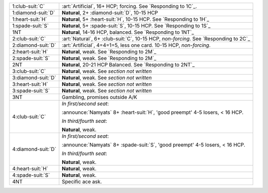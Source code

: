 .. table::
    :widths: auto

    +----------------------+----------------------------------------------------------------------------------------+
    | .. class:: alert     | :art:`Artificial`, 16+ HCP; forcing. See `Responding to 1C`_.                          |
    |                      |                                                                                        |
    | 1\ :club-suit:`C`    |                                                                                        |
    +----------------------+----------------------------------------------------------------------------------------+
    | .. class:: alert     | **Natural**, 2+ \ :diamond-suit:`D`, 10-15 HCP                                         |
    |                      |                                                                                        |
    | 1\ :diamond-suit:`D` |                                                                                        |
    +----------------------+----------------------------------------------------------------------------------------+
    | 1\ :heart-suit:`H`   | **Natural**, 5+ \ :heart-suit:`H`, 10-15 HCP. See `Responding to 1H`_                  |
    +----------------------+----------------------------------------------------------------------------------------+
    | 1\ :spade-suit:`S`   | **Natural**, 5+ \ :spade-suit:`S`, 10-15 HCP. See `Responding to 1S`_                  |
    +----------------------+----------------------------------------------------------------------------------------+
    | 1NT                  | **Natural**, 14-16 HCP, balanced. See `Responding to 1NT`_                             |
    +----------------------+----------------------------------------------------------------------------------------+
    | .. class:: alert     | :art:`Natural`, 6+ \ :club-suit:`C`, 10-15 HCP, *non-forcing*. See `Responding to 2C`_ |
    |                      |                                                                                        |
    | 2\ :club-suit:`C`    |                                                                                        |
    +----------------------+----------------------------------------------------------------------------------------+
    | .. class:: alert     | :art:`Artificial`, 4=4=1=5, less one card. 10-15 HCP, *non-forcing*.                   |
    |                      |                                                                                        |
    | 2\ :diamond-suit:`D` |                                                                                        |
    +----------------------+----------------------------------------------------------------------------------------+
    | 2\ :heart-suit:`H`   | **Natural**, weak. See `Responding to 2M`_                                             |
    +----------------------+----------------------------------------------------------------------------------------+
    | 2\ :spade-suit:`S`   | **Natural**, weak. See `Responding to 2M`_                                             |
    +----------------------+----------------------------------------------------------------------------------------+
    | 2NT                  | **Natural**, 20-21 HCP Balanced. See `Responding to 2NT`_                              |
    +----------------------+----------------------------------------------------------------------------------------+
    | 3\ :club-suit:`C`    | **Natural**, weak. See *section not written*                                           |
    +----------------------+----------------------------------------------------------------------------------------+
    | 3\ :diamond-suit:`D` | **Natural**, weak. See *section not written*                                           |
    +----------------------+----------------------------------------------------------------------------------------+
    | 3\ :heart-suit:`H`   | **Natural**, weak. See *section not written*                                           |
    +----------------------+----------------------------------------------------------------------------------------+
    | 3\ :spade-suit:`S`   | **Natural**, weak. See *section not written*                                           |
    +----------------------+----------------------------------------------------------------------------------------+
    | 3NT                  | Gambling, promises outside A/K                                                         |
    +----------------------+----------------------------------------------------------------------------------------+
    | 4\ :club-suit:`C`    | *In first/second seat*:                                                                |
    |                      |                                                                                        |
    |                      | :announce:`Namyats` 8+ \ :heart-suit:`H`, 'good preempt' 4-5 losers, < 16 HCP.         |
    |                      |                                                                                        |
    |                      | *In third/fourth seat*:                                                                |
    |                      |                                                                                        |
    |                      | **Natural**, weak.                                                                     |
    |                      |                                                                                        |
    +----------------------+----------------------------------------------------------------------------------------+
    | 4\ :diamond-suit:`D` | *In first/second seat*:                                                                |
    |                      |                                                                                        |
    |                      | :announce:`Namyats` 8+ \ :spade-suit:`S`, 'good preempt' 4-5 losers, < 16 HCP.         |
    |                      |                                                                                        |
    |                      | *In third/fourth seat*:                                                                |
    |                      |                                                                                        |
    |                      | **Natural**, weak.                                                                     |
    |                      |                                                                                        |
    +----------------------+----------------------------------------------------------------------------------------+
    | .. class:: alert     | **Natural**, weak.                                                                     |
    |                      |                                                                                        |
    | 4\ :heart-suit:`H`   |                                                                                        |
    +----------------------+----------------------------------------------------------------------------------------+
    | .. class:: alert     | **Natural**, weak.                                                                     |
    |                      |                                                                                        |
    | 4\ :spade-suit:`S`   |                                                                                        |
    +----------------------+----------------------------------------------------------------------------------------+
    | 4NT                  | Specific ace ask.                                                                      |
    +----------------------+----------------------------------------------------------------------------------------+
